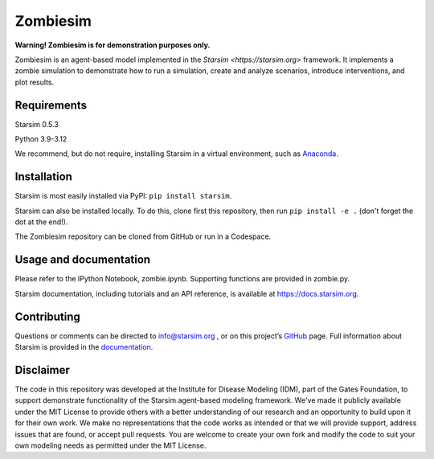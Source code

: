 Zombiesim
=======

**Warning! Zombiesim is for demonstration purposes only.**

Zombiesim is an agent-based model implemented in the `Starsim <https://starsim.org>` framework. It implements a zombie simulation to demonstrate how to run a simulation, create and analyze scenarios, introduce interventions, and plot results.

Requirements
------------

Starsim 0.5.3

Python 3.9-3.12

We recommend, but do not require, installing Starsim in a virtual environment, such as `Anaconda <https://www.anaconda.com/products>`__.

Installation
------------

Starsim is most easily installed via PyPI: ``pip install starsim``.

Starsim can also be installed locally. To do this, clone first this repository, then run ``pip install -e .`` (don't forget the dot at the end!).

The Zombiesim repository can be cloned from GitHub or run in a Codespace.

Usage and documentation
-----------------------

Please refer to the IPython Notebook, zombie.ipynb. Supporting functions are provided in zombie.py.

Starsim documentation, including tutorials and an API reference, is available at https://docs.starsim.org.

Contributing
------------

Questions or comments can be directed to `info@starsim.org <mailto:info@starsim.org>`__ , or on this project’s `GitHub <https://github.com/starsimhub/zombiesim>`__ page. Full information about Starsim is provided in the `documentation <https://docs.starsim.org>`__.


Disclaimer
----------

The code in this repository was developed at the Institute for Disease Modeling (IDM), part of the Gates Foundation, to support demonstrate functionality of the Starsim agent-based modeling framework. We've made it publicly available under the MIT License to provide others with a better understanding of our research and an opportunity to build upon it for their own work. We make no representations that the code works as intended or that we will provide support, address issues that are found, or accept pull requests. You are welcome to create your own fork and modify the code to suit your own modeling needs as permitted under the MIT License.

